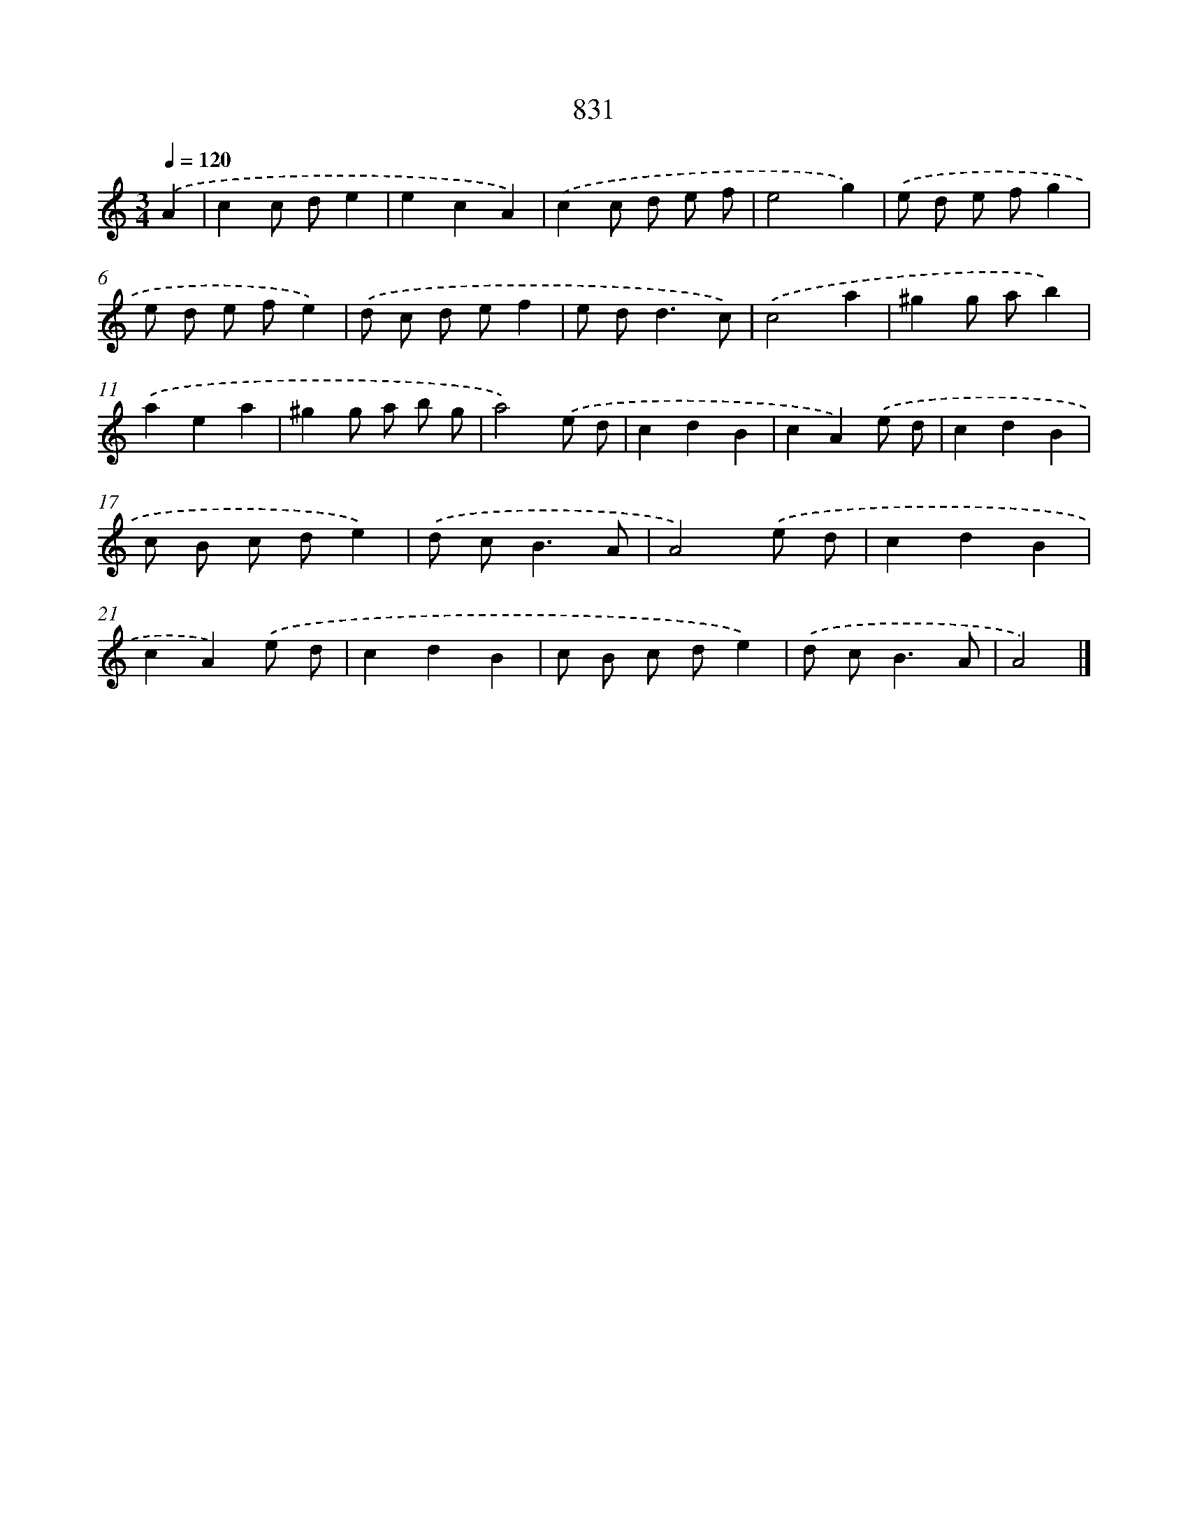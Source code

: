 X: 8601
T: 831
%%abc-version 2.0
%%abcx-abcm2ps-target-version 5.9.1 (29 Sep 2008)
%%abc-creator hum2abc beta
%%abcx-conversion-date 2018/11/01 14:36:48
%%humdrum-veritas 359569146
%%humdrum-veritas-data 2248862398
%%continueall 1
%%barnumbers 0
L: 1/8
M: 3/4
Q: 1/4=120
K: C clef=treble
.('A2 [I:setbarnb 1]|
c2c de2 |
e2c2A2) |
.('c2c d e f |
e4g2) |
.('e d e fg2 |
e d e fe2) |
.('d c d ef2 |
e d2<d2c) |
.('c4a2 |
^g2g ab2) |
.('a2e2a2 |
^g2g a b g |
a4).('e d |
c2d2B2 |
c2A2).('e d |
c2d2B2 |
c B c de2) |
.('d c2<B2A |
A4).('e d |
c2d2B2 |
c2A2).('e d |
c2d2B2 |
c B c de2) |
.('d c2<B2A |
A4) |]
